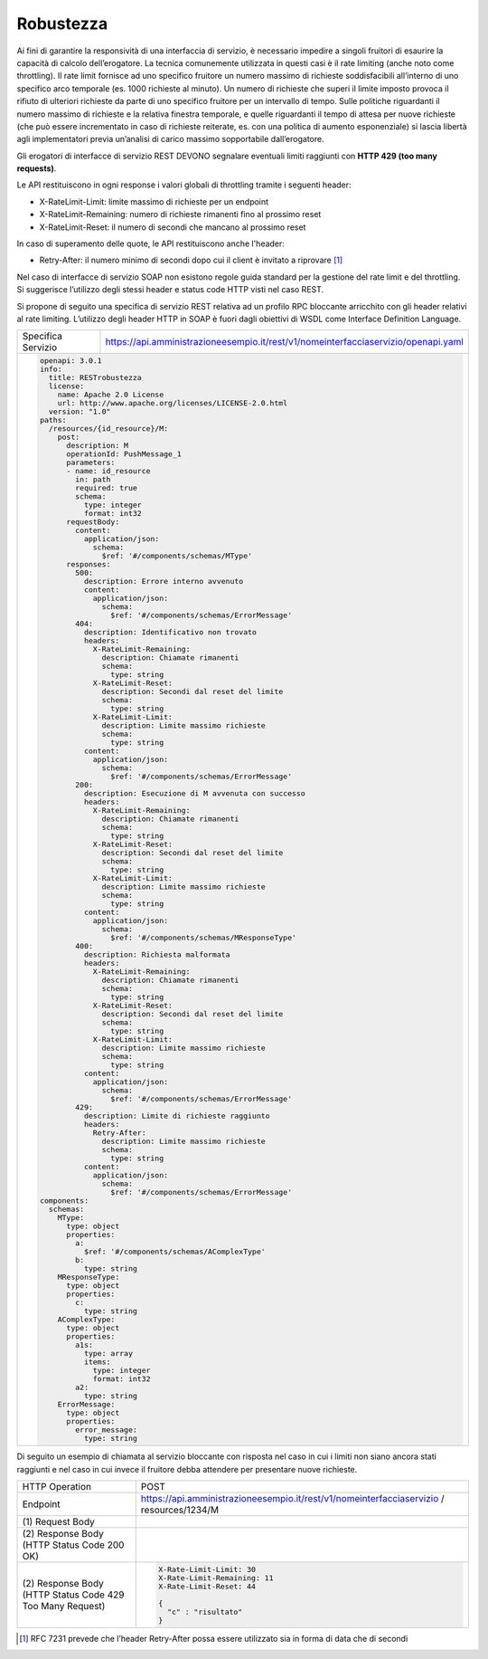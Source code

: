 Robustezza
==========

Ai fini di garantire la responsività di una interfaccia di servizio, è
necessario impedire a singoli fruitori di esaurire la capacità di
calcolo dell’erogatore. La tecnica comunemente utilizzata in questi casi
è il rate limiting (anche noto come throttling). Il rate limit fornisce
ad uno specifico fruitore un numero massimo di richieste soddisfacibili
all’interno di uno specifico arco temporale (es. 1000 richieste al
minuto). Un numero di richieste che superi il limite imposto provoca il
rifiuto di ulteriori richieste da parte di uno specifico fruitore per un
intervallo di tempo. Sulle politiche riguardanti il numero massimo di
richieste e la relativa finestra temporale, e quelle riguardanti il
tempo di attesa per nuove richieste (che può essere incrementato in caso
di richieste reiterate, es. con una politica di aumento esponenziale) si
lascia libertà agli implementatori previa un’analisi di carico massimo
sopportabile dall’erogatore.

Gli erogatori di interfacce di servizio REST DEVONO segnalare eventuali
limiti raggiunti con **HTTP 429 (too many requests)**.

Le API restituiscono in ogni response i valori globali di throttling
tramite i seguenti header:

-  X-RateLimit-Limit: limite massimo di richieste per un endpoint

-  X-RateLimit-Remaining: numero di richieste rimanenti fino al prossimo
   reset

-  X-RateLimit-Reset: il numero di secondi che mancano al prossimo reset

In caso di superamento delle quote, le API restituiscono anche l'header:

-  Retry-After: il numero minimo di secondi dopo cui il client è
   invitato a riprovare [1]_

Nel caso di interfacce di servizio SOAP non esistono regole guida
standard per la gestione del rate limit e del throttling. Si suggerisce
l’utilizzo degli stessi header e status code HTTP visti nel caso REST.

Si propone di seguito una specifica di servizio REST relativa ad un
profilo RPC bloccante arricchito con gli header relativi al rate
limiting. L’utilizzo degli header HTTP in SOAP è fuori dagli obiettivi
di WSDL come Interface Definition Language.

+--------------------+------------------------------------------------------------------------------------+
| Specifica Servizio | https://api.amministrazioneesempio.it/rest/v1/nomeinterfacciaservizio/openapi.yaml |
+--------------------+------------------------------------------------------------------------------------+
| .. code-block:: YAML                                                                                    |
|                                                                                                         |
|    openapi: 3.0.1                                                                                       |
|    info:                                                                                                |
|      title: RESTrobustezza                                                                              |
|      license:                                                                                           |
|        name: Apache 2.0 License                                                                         |
|        url: http://www.apache.org/licenses/LICENSE-2.0.html                                             |
|      version: "1.0"                                                                                     |
|    paths:                                                                                               |
|      /resources/{id_resource}/M:                                                                        |
|        post:                                                                                            |
|          description: M                                                                                 |
|          operationId: PushMessage_1                                                                     |
|          parameters:                                                                                    |
|          - name: id_resource                                                                            |
|            in: path                                                                                     |
|            required: true                                                                               |
|            schema:                                                                                      |
|              type: integer                                                                              |
|              format: int32                                                                              |
|          requestBody:                                                                                   |
|            content:                                                                                     |
|              application/json:                                                                          |
|                schema:                                                                                  |
|                  $ref: '#/components/schemas/MType'                                                     |
|          responses:                                                                                     |
|            500:                                                                                         |
|              description: Errore interno avvenuto                                                       |
|              content:                                                                                   |
|                application/json:                                                                        |
|                  schema:                                                                                |
|                    $ref: '#/components/schemas/ErrorMessage'                                            |
|            404:                                                                                         |
|              description: Identificativo non trovato                                                    |
|              headers:                                                                                   |
|                X-RateLimit-Remaining:                                                                   |
|                  description: Chiamate rimanenti                                                        |
|                  schema:                                                                                |
|                    type: string                                                                         |
|                X-RateLimit-Reset:                                                                       |
|                  description: Secondi dal reset del limite                                              |
|                  schema:                                                                                |
|                    type: string                                                                         |
|                X-RateLimit-Limit:                                                                       |
|                  description: Limite massimo richieste                                                  |
|                  schema:                                                                                |
|                    type: string                                                                         |
|              content:                                                                                   |
|                application/json:                                                                        |
|                  schema:                                                                                |
|                    $ref: '#/components/schemas/ErrorMessage'                                            |
|            200:                                                                                         |
|              description: Esecuzione di M avvenuta con successo                                         |
|              headers:                                                                                   |
|                X-RateLimit-Remaining:                                                                   |
|                  description: Chiamate rimanenti                                                        |
|                  schema:                                                                                |
|                    type: string                                                                         |
|                X-RateLimit-Reset:                                                                       |
|                  description: Secondi dal reset del limite                                              |
|                  schema:                                                                                |
|                    type: string                                                                         |
|                X-RateLimit-Limit:                                                                       |
|                  description: Limite massimo richieste                                                  |
|                  schema:                                                                                |
|                    type: string                                                                         |
|              content:                                                                                   |
|                application/json:                                                                        |
|                  schema:                                                                                |
|                    $ref: '#/components/schemas/MResponseType'                                           |
|            400:                                                                                         |
|              description: Richiesta malformata                                                          |
|              headers:                                                                                   |
|                X-RateLimit-Remaining:                                                                   |
|                  description: Chiamate rimanenti                                                        |
|                  schema:                                                                                |
|                    type: string                                                                         |
|                X-RateLimit-Reset:                                                                       |
|                  description: Secondi dal reset del limite                                              |
|                  schema:                                                                                |
|                    type: string                                                                         |
|                X-RateLimit-Limit:                                                                       |
|                  description: Limite massimo richieste                                                  |
|                  schema:                                                                                |
|                    type: string                                                                         |
|              content:                                                                                   |
|                application/json:                                                                        |
|                  schema:                                                                                |
|                    $ref: '#/components/schemas/ErrorMessage'                                            |
|            429:                                                                                         |
|              description: Limite di richieste raggiunto                                                 |
|              headers:                                                                                   |
|                Retry-After:                                                                             |
|                  description: Limite massimo richieste                                                  |
|                  schema:                                                                                |
|                    type: string                                                                         |
|              content:                                                                                   |
|                application/json:                                                                        |
|                  schema:                                                                                |
|                    $ref: '#/components/schemas/ErrorMessage'                                            |
|    components:                                                                                          |
|      schemas:                                                                                           |
|        MType:                                                                                           |
|          type: object                                                                                   |
|          properties:                                                                                    |
|            a:                                                                                           |
|              $ref: '#/components/schemas/AComplexType'                                                  |
|            b:                                                                                           |
|              type: string                                                                               |
|        MResponseType:                                                                                   |
|          type: object                                                                                   |
|          properties:                                                                                    |
|            c:                                                                                           |
|              type: string                                                                               |
|        AComplexType:                                                                                    |
|          type: object                                                                                   |
|          properties:                                                                                    |
|            a1s:                                                                                         |
|              type: array                                                                                |
|              items:                                                                                     |
|                type: integer                                                                            |
|                format: int32                                                                            |
|            a2:                                                                                          |
|              type: string                                                                               |
|        ErrorMessage:                                                                                    |
|          type: object                                                                                   |
|          properties:                                                                                    |
|            error_message:                                                                               |
|              type: string                                                                               |
+---------------------------------------------------------------------------------------------------------+

Di seguito un esempio di chiamata al servizio bloccante con risposta nel
caso in cui i limiti non siano ancora stati raggiunti e nel caso in cui
invece il fruitore debba attendere per presentare nuove richieste.

+------------------------------------------------------------+-----------------------------------------------------------------------+
| HTTP Operation                                             | POST                                                                  |
+------------------------------------------------------------+-----------------------------------------------------------------------+
| Endpoint                                                   | https://api.amministrazioneesempio.it/rest/v1/nomeinterfacciaservizio |
|                                                            | /                                                                     |
|                                                            | resources/1234/M                                                      |
+------------------------------------------------------------+-----------------------------------------------------------------------+
| \(1) Request Body                                          | .. code-block:: JSON                                                  |
|                                                            |    {                                                                  |
|                                                            |      "a": {                                                           |
|                                                            |        "a1s": [1,2],                                                  |
|                                                            |        "a2": "RGFuJ3MgVG9vbHMgYXJlIGNvb2wh"                           |
|                                                            |      },                                                               |
|                                                            |      "b": "Stringa di esempio"                                        |
|                                                            |    }                                                                  |
+------------------------------------------------------------+-----------------------------------------------------------------------+
| \(2) Response Body (HTTP Status Code 200 OK)               | .. code-block:: JSON                                                  |
|                                                            |    X-Rate-Limit-Limit: 30                                             |
|                                                            |    X-Rate-Limit-Remaining: 11                                         |
|                                                            |    X-Rate-Limit-Reset: 44                                             |
|                                                            |                                                                       |
|                                                            |    {                                                                  |
|                                                            |      "c" : "risultato"                                                |
|                                                            |    }                                                                  |
+------------------------------------------------------------+-----------------------------------------------------------------------+
| \(2) Response Body (HTTP Status Code 429 Too Many Request) | .. code-block:: JSON                                                  |
|                                                            |                                                                       |
|                                                            |    X-Rate-Limit-Limit: 30                                             |
|                                                            |    X-Rate-Limit-Remaining: 11                                         |
|                                                            |    X-Rate-Limit-Reset: 44                                             |
|                                                            |                                                                       |
|                                                            |    {                                                                  |
|                                                            |      "c" : "risultato"                                                |
|                                                            |    }                                                                  |
+------------------------------------------------------------+-----------------------------------------------------------------------+

.. [1]
   RFC 7231 prevede che l’header Retry-After possa essere utilizzato sia
   in forma di data che di secondi
